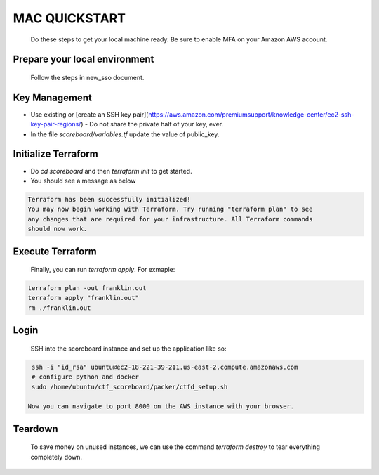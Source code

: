 ==============
MAC QUICKSTART
==============

  Do these steps to get your local machine ready. Be sure to
  enable MFA on your Amazon AWS account.

Prepare your local environment
------------------------------

  Follow the steps in new_sso document.

Key Management
--------------

- Use existing or [create an SSH key pair](https://aws.amazon.com/premiumsupport/knowledge-center/ec2-ssh-key-pair-regions/)
  - Do not share the private half of your key, ever.
- In the file `scoreboard/variables.tf` update the value of public_key.

Initialize Terraform
--------------------

- Do `cd scoreboard` and then `terraform init` to get started.
- You should see a message as below

.. code-block:: bash

  Terraform has been successfully initialized!
  You may now begin working with Terraform. Try running "terraform plan" to see
  any changes that are required for your infrastructure. All Terraform commands
  should now work.

Execute Terraform
-----------------

  Finally, you can run `terraform apply`. For exmaple:

.. code-block:: bash

  terraform plan -out franklin.out
  terraform apply "franklin.out"
  rm ./franklin.out

Login
-----

  SSH into the scoreboard instance and set up the application like so:

.. code-block:: bash

  ssh -i "id_rsa" ubuntu@ec2-18-221-39-211.us-east-2.compute.amazonaws.com
  # configure python and docker
  sudo /home/ubuntu/ctf_scoreboard/packer/ctfd_setup.sh

 Now you can navigate to port 8000 on the AWS instance with your browser.

Teardown
--------

  To save money on unused instances, we can use the command 
  `terraform destroy` to tear everything completely down.
